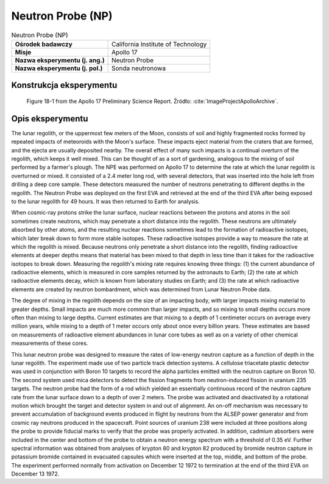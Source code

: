 ******************
Neutron Probe (NP)
******************


.. csv-table:: Neutron Probe (NP)
    :stub-columns: 1

    "Ośrodek badawczy", "California Institute of Technology"
    "Misje", "Apollo 17"
    "Nazwa eksperymentu (j. ang.)", "Neutron Probe"
    "Nazwa eksperymentu (j. pol.)", "Sonda neutronowa"


Konstrukcja eksperymentu
========================
.. figure:: img/alsep-NPE-diagram.jpg
    :name: figure-alsep-NPE-diagram

    Figure 18-1 from the Apollo 17 Preliminary Science Report. Źródło: :cite:`ImageProjectApolloArchive`.


Opis eksperymentu
=================
The lunar regolith, or the uppermost few meters of the Moon, consists of soil and highly fragmented rocks formed by repeated impacts of meteoroids with the Moon's surface. These impacts eject material from the craters that are formed, and the ejecta are usually deposited nearby. The overall effect of many such impacts is a continual overturn of the regolith, which keeps it well mixed. This can be thought of as a sort of gardening, analogous to the mixing of soil performed by a farmer's plough. The NPE was performed on Apollo 17 to determine the rate at which the lunar regolith is overturned or mixed. It consisted of a 2.4 meter long rod, with several detectors, that was inserted into the hole left from drilling a deep core sample. These detectors measured the number of neutrons penetrating to different depths in the regolith. The Neutron Probe was deployed on the first EVA and retrieved at the end of the third EVA after being exposed to the lunar regolith for 49 hours. It was then returned to Earth for analysis.

When cosmic-ray protons strike the lunar surface, nuclear reactions between the protons and atoms in the soil sometimes create neutrons, which may penetrate a short distance into the regolith. These neutrons are ultimately absorbed by other atoms, and the resulting nuclear reactions sometimes lead to the formation of radioactive isotopes, which later break down to form more stable isotopes. These radioactive isotopes provide a way to measure the rate at which the regolith is mixed. Because neutrons only penetrate a short distance into the regolith, finding radioactive elements at deeper depths means that material has been mixed to that depth in less time than it takes for the radioactive isotopes to break down. Measuring the regolith's mixing rate requires knowing three things: (1) the current abundance of radioactive elements, which is measured in core samples returned by the astronauts to Earth; (2) the rate at which radioactive elements decay, which is known from laboratory studies on Earth; and (3) the rate at which radioactive elements are created by neutron bombardment, which was determined from Lunar Neutron Probe data.

The degree of mixing in the regolith depends on the size of an impacting body, with larger impacts mixing material to greater depths. Small impacts are much more common than larger impacts, and so mixing to small depths occurs more often than mixing to large depths. Current estimates are that mixing to a depth of 1 centimeter occurs on average every million years, while mixing to a depth of 1 meter occurs only about once every billion years. These estimates are based on measurements of radioactive element abundances in lunar core tubes as well as on a variety of other chemical measurements of these cores.

This lunar neutron probe was designed to measure the rates of low-energy neutron capture as a function of depth in the lunar regolith. The experiment made use of two particle track detection systems. A cellulose triacetate plastic detector was used in conjunction with Boron 10 targets to record the alpha particles emitted with the neutron capture on Boron 10. The second system used mica detectors to detect the fission fragments from neutron-induced fission in uranium 235 targets. The neutron probe had the form of a rod which yielded an essentially continuous record of the neutron capture rate from the lunar surface down to a depth of over 2 meters. The probe was activated and deactivated by a rotational motion which brought the target and detector system in and out of alignment. An on-off mechanism was necessary to prevent accumulation of background events produced in flight by neutrons from the ALSEP power generator and from cosmic ray neutrons produced in the spacecraft. Point sources of uranium 238 were included at three positions along the probe to provide fiducial marks to verify that the probe was properly activated. In addition, cadmium absorbers were included in the center and bottom of the probe to obtain a neutron energy spectrum with a threshold of 0.35 eV. Further spectral information was obtained from analyses of krypton 80 and krypton 82 produced by bromide neutron capture in potassium bromide contained in evacuated capsules which were inserted at the top, middle, and bottom of the probe. The experiment performed normally from activation on  December 12 1972 to termination at the end of the third EVA on December 13 1972.
